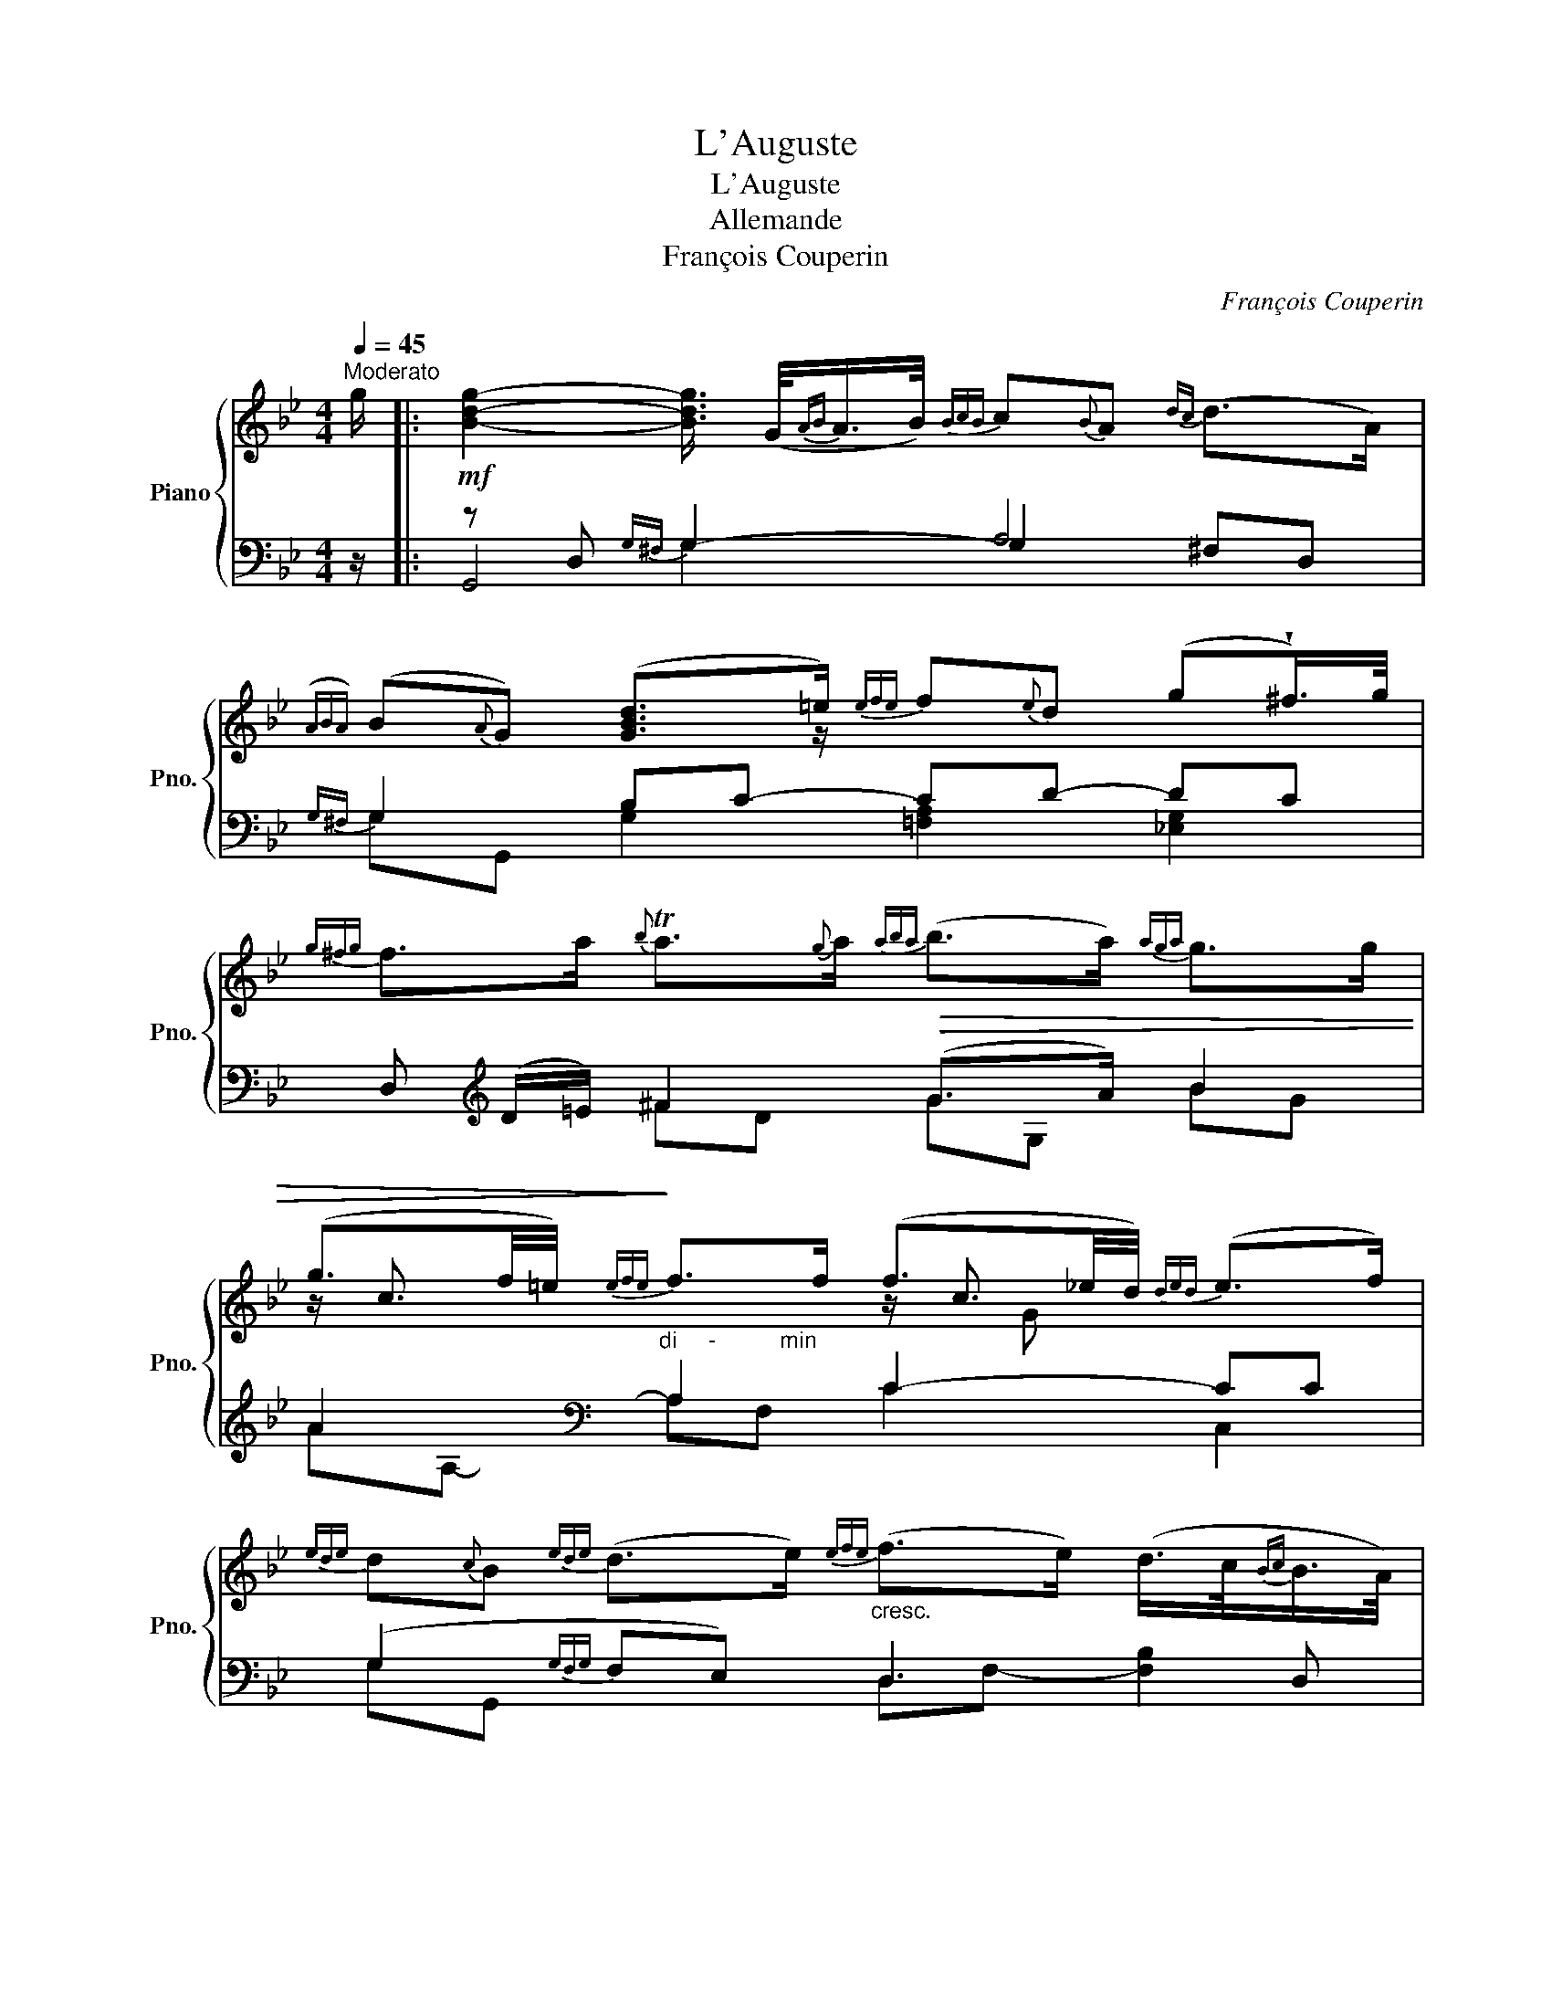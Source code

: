 X:1
T:L'Auguste
T:L'Auguste
T:Allemande
T:François Couperin
C:François Couperin
%%score { ( 1 5 6 ) | ( 2 3 4 ) }
L:1/8
Q:1/4=45
M:4/4
K:Bb
V:1 treble nm="Piano" snm="Pno."
V:5 treble 
V:6 treble 
V:2 bass 
V:3 bass 
V:4 bass 
V:1
"^Moderato" g/ |:!mf! [Bdg]2- [Bdg]3/4 (G/4{AB}A/>B/){BcB} c{B}A{dc} (d>A) | %2
({ABA)} (B{A}G) ([GBd]>=e){efe} f{e}d (g!wedge!^f/>)g/ | %3
{g^fg} f>a{b} Ta3/2{g}a/!>(!{aba} (b>a){aga} g>g | %4
 (g3/2f/4=e/4)!>)!{efe} f>f (f3/2_e/4d/4){ded} (e>f) | %5
{ede} d{c}B{ede} (d>e)"_cresc."{efe} (f>e) (d/>c/{Bc}B/>A/) | %6
{AGA} (G>g)!<(!{c} (T=B>c){cdc} d(d3/4e/8f/8) Te>d | %7
{ede} e2!<)!{ede} d>d!>(!{dc} (d>e){d} (Tc3/2B/4c/4) |1 !fermata!d d- d4-!>)! d3/2 g/ :|2 %9
 !fermata!d d- d4- d3/2 a/ |:!mf! a2- a3/2 c'/ (b/a/)(g/^f/){f} (g{=fg}f/>=e/) | %11
{=e} f4- f/>g/!>(!{f_ef}e/>d/{d} e2-!>)! | %12
 e3/2!>(!e/8(A/8B/8c/8) (d/>e/)(d3/4e/8f/8){dcd} (c/>d/)(c3/4d/8e/8){B} TA>B!>)! | %13
!p! ([DFB]>c) d/>(=e/{efe}f/>)g/{fef} e{d}c{fe} f>!turn!f | %14
 g{gag}(a/>b/){a} T[=eg]>f!<(! !arpeggio![Adf]>f ([dfb]>a) | %15
{aga} g>g{g} Tf{_ef}g/>d/!<)!{ded} (e>d){cdcd}(c>B) | %16
{AB} A/>(A/"_cre"{BA}B/>!turn!c/ d2-) d/>(G/"_scendo"{AG}A/>!turn!B/ c2-) | %17
 c{Bc}B/>A/ (d>=e)!mf! ^fg{B} TA>B |1,2 %18
{!fermata!A!fermata!G!fermata!A} !fermata!G G- G4- G3/2 a/ :|2 %19
{GA} G3/2"_cre"(3(A/4B/4c/4) d2- d/>(G/"_scendo"{AG}A/>!turn!B/ c2-) || %20
 c{Bc}B/>A/ (d>=e)!mf! ^fg{B} TA>B |{!fermata!A!fermata!G!fermata!A} !fermata!G G- G4- G2 |] %22
V:2
 z/ |: z D,{G,^F,} G,2- A,4 |{G,^F,} G,2 B,C- CD- DC | D,[K:treble] (D/=E/) ^F2 (G>A) B2 | %4
 A2[K:bass]"^di     -          min" A,2 C2- CC | (G,2{G,F,G,} F,E,) D,3 D, | %6
 (B,/A,/G,) (F,E,) z2 [D,G,-]2 | (G,A,){G,A,} (B,A,) z2 A,2 |1 %8
 !fermata!D,2- D,2{D,^C,} (D,=C,{B,,C,}B,,A,,) :|2 D,2- D, z{D,^C,} D,4 |: %10
 z A,{D^C} D2 =C2 (B,{A,B,}A,/>)G,/ | z{D^C} D3- DD =C2- | CC B,2{E,D,} (E,C,) F,2 | %13
 z F,{B,A,} B,2- C2- C/C/{DC}D | (=EF) C2 z D- D z | z G,- [D,G,-]2 G,2 (^F,G,) | %16
 ^F,2 z G,- G,2 z A,- | A,2{G,^F,} [D,G,]2{A,,B,,} (A,,G,,) D,2 |1,2 %18
 !fermata!G,,3 D,{G,^F,} (G,/>B,/A,/>G,/){F,G,} F,=E, :|2 z E, z G,- G,2 z A,- || %20
 A,2 [D,G,]2{A,,B,,} (A,,G,,) D,2 | G,,4{G,,^F,,} G,,4 |] %22
V:3
 x/ |: G,,4 G,2 ^F,D, | G,G,, G,2 [=F,A,]2 [_E,G,]2 | x[K:treble] x ^FD GG, BG | %4
 A[K:bass]A,- A,F, C2 C,2 | G,G,, x2 D,F,- [F,B,]2 | E,2 D,C, =B,,3 G,, | C,2 G,F, E,3 E, |1 %8
 D,2 (D,,A,,) x4 :|2 D,3 A,, D,2 D,,2 |: D,8 | D,3 =C =B,2 CC, | D,2- D,D, x2 (F,F,,) | %13
 B,,2 B,2 B,>B, A,2 | G,F, CC, D,3 B,, | _E,2 (=B,,G,,) (C,_B,,) (A,,G,,) | %16
 (D,C,) =B,,2 (C,_B,,) A,,2 | z D,- B,,>B,, x2 D,D,, |1,2 x8 :|2 E,,2 =B,,2 C,_B,, A,,2 || %20
 z D,- B,,>B,, x2 D,D,, | G,,2 z D,, x2 G,,,2 |] %22
V:4
 x/ |: x2 G,2 x4 | x8 | x[K:treble] x7 | x[K:bass] x7 | x8 | x4 z D,- x2 | x4 z G,2- G, |1 x8 :|2 %9
 x2 D,,4 x2 |: x8 | x8 | x8 | x8 | x8 | x8 | x8 | B,,2 x6 |1,2 x8 :|2 x8 || B,,2 x6 | %21
 x2 G,,,4 x2 |] %22
V:5
 x/ |: x8 | x7/2 z/ x4 | x8 | z/ c3/2 x2 z/ c3/2 x2 | x8 | x8 | x8 |1 %8
 x d/A/- [^FA]4- [FA]3/2 x/ :|2 x d/A/- [^FA]4- [FA]3/2 x/ |: [d^f]2- [df]3/2 x9/2 | %11
 z z/ (_e/ d/c/{Bc}B/A/ d) z z3/4 (G/<c/B/4) |{AB} (A{G}F/) z/ x6 | x8 | x8 | x8 | %16
 x2 z/ z/4 (D/<G/F/4{F} =E/) z/ z z/ z/4 E/<A/G/4 |{G} ^F x d/>B/G !arpeggio![Ac][Bd] F3/2 z/ |1,2 %18
 z (G/D/- [B,D]4-) [B,D]3/2 x/ :|2 x2 z/ z/4 (D/<G/F/4 =E/) z/ z z/ z/4 (E/<A/G/4) || %20
{G} ^F x (d/>B/G) !arpeggio![Ac]!arpeggio![Bd] F z | z (G/D/- [B,D]4-) [B,D]2 |] %22
V:6
 x/ |: x8 | x8 | x8 | x5 G x2 | x8 | x8 | x8 |1 x8 :|2 x8 |: x8 | x8 | x8 | x8 | x8 | x8 | x8 | %17
 x8 |1,2 x8 :|2 x8 || x8 | x8 |] %22

